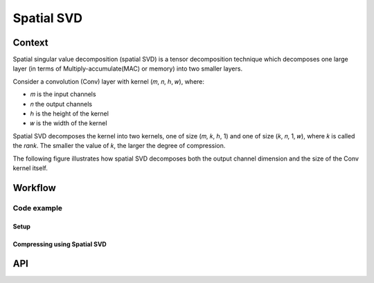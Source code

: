 .. _featureguide-spatial-svd:

###########
Spatial SVD
###########

Context
=======

Spatial singular value decomposition (spatial SVD) is a tensor decomposition technique which decomposes
one large layer (in terms of Multiply-accumulate(MAC) or memory) into two smaller layers.

Consider a convolution (Conv) layer with kernel (𝑚, 𝑛, ℎ, 𝑤), where:

- 𝑚 is the input channels
- 𝑛 the output channels
- ℎ is the height of the kernel
- 𝑤 is the width of the kernel

Spatial SVD decomposes the kernel into two kernels, one of size (𝑚, 𝑘, ℎ, 1) and one of size (𝑘, 𝑛, 1, 𝑤),
where 𝑘 is called the `rank`. The smaller the value of 𝑘, the larger the degree of compression.

The following figure illustrates how spatial SVD decomposes both the output channel dimension and the size
of the Conv kernel itself.

.. image:: ../../../images/spatial_svd.png
   :width: 900px

Workflow
========

Code example
------------

Setup
~~~~~

.. tab-set::
    :sync-group: platform

    .. tab-item:: PyTorch
        :sync: torch

        .. literalinclude:: ../../../torch_code_examples/code_examples.py
           :language: python
           :lines: 40-49

        .. literalinclude:: ../../../torch_code_examples/code_examples.py
           :language: python
           :pyobject: evaluate_model

    .. tab-item:: TensorFlow
        :sync: tf

        .. literalinclude:: ../../../keras_code_examples/compression_code_examples.py
           :language: python
           :lines: 39-49

        .. literalinclude:: ../../../keras_code_examples/compression_code_examples.py
           :language: python
           :pyobject: get_eval_func

Compressing using Spatial SVD
~~~~~~~~~~~~~~~~~~~~~~~~~~~~~

.. tab-set::
    :sync-group: platform

    .. tab-item:: PyTorch
        :sync: torch

        **Compressing using Spatial SVD in auto mode with multiplicity = 8 for rank rounding**

        .. literalinclude:: ../../../torch_code_examples/code_examples.py
           :language: python
           :pyobject: spatial_svd_auto_mode

        **Compressing using Spatial SVD in manual mode**

        .. literalinclude:: ../../../torch_code_examples/code_examples.py
           :language: python
           :pyobject: spatial_svd_manual_mode

    .. tab-item:: TensorFlow
        :sync: tf

        **Compressing using Spatial SVD in auto mode**

        .. literalinclude:: ../../../keras_code_examples/compression_code_examples.py
            :language: python
            :pyobject: aimet_spatial_svd

        **Sample Driver Code for Spatial SVD using Resnet50**

        .. literalinclude:: ../../../keras_code_examples/compression_code_examples.py
            :language: python
            :pyobject: compress

API
===

.. tab-set::
    :sync-group: platform

    .. tab-item:: PyTorch
        :sync: torch

        .. include:: ../../apiref/torch/compress.rst
           :start-after: # common APIs start
           :end-before: # common APIs end

        .. include:: ../../apiref/torch/compress.rst
           :start-after: # Spatial SVD config starts
           :end-before: # Spatial SVD config ends

    .. tab-item:: TensorFlow
        :sync: tf

        .. include:: ../../apiref/tensorflow/compress.rst
           :start-after: _apiref-tensorflow-compress:
